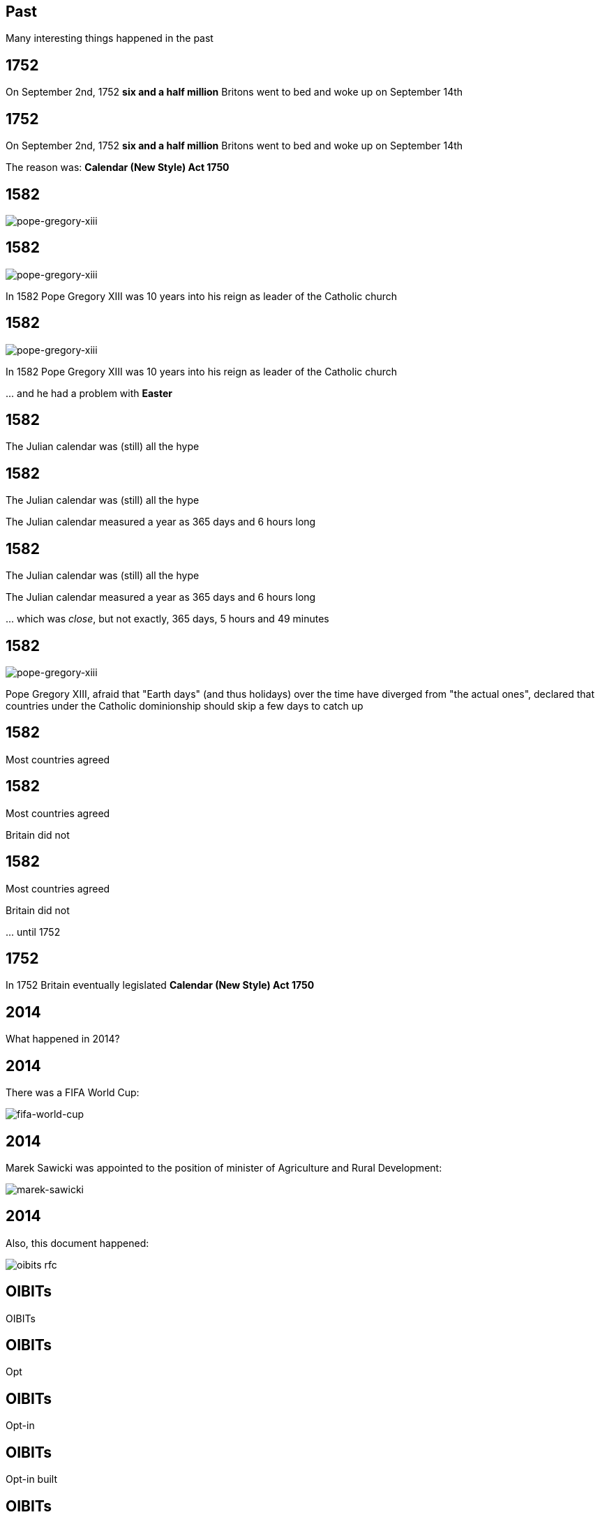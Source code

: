 == Past

Many interesting things happened in the past

== 1752

On September 2nd, 1752 *six and a half million* Britons went to bed and woke up on September 14th

== 1752

On September 2nd, 1752 *six and a half million* Britons went to bed and woke up on September 14th

The reason was: *Calendar (New Style) Act 1750*

== 1582

image::pope-gregory-xiii.jpg[pope-gregory-xiii]

== 1582

image::pope-gregory-xiii.jpg[pope-gregory-xiii]

In 1582 Pope Gregory XIII was 10 years into his reign as leader of the Catholic church

== 1582

image::pope-gregory-xiii.jpg[pope-gregory-xiii]

In 1582 Pope Gregory XIII was 10 years into his reign as leader of the Catholic church

\... and he had a problem with *Easter*

== 1582

The Julian calendar was (still) all the hype

== 1582

The Julian calendar was (still) all the hype

The Julian calendar measured a year as 365 days and 6 hours long

== 1582

The Julian calendar was (still) all the hype

The Julian calendar measured a year as 365 days and 6 hours long

\... which was _close_, but not exactly, 365 days, 5 hours and 49 minutes

== 1582

image::pope-gregory-xiii.jpg[pope-gregory-xiii]

Pope Gregory XIII, afraid that "Earth days" (and thus holidays) over the time have diverged from "the actual ones",
declared that countries under the Catholic dominionship should skip a few days to catch up

== 1582

Most countries agreed

== 1582

Most countries agreed

Britain did not

== 1582

Most countries agreed

Britain did not

\... until 1752

== 1752

In 1752 Britain eventually legislated *Calendar (New Style) Act 1750*

== 2014

What happened in 2014?

== 2014

There was a FIFA World Cup:

image::fifa-world-cup.jpg[fifa-world-cup]

== 2014

Marek Sawicki was appointed to the position of minister of Agriculture and Rural Development:

image::marek-sawicki.jpg[marek-sawicki]

== 2014

Also, this document happened:

image::oibits-rfc.png[]

== OIBITs

OIBITs

== OIBITs

Opt

== OIBITs

Opt-in

== OIBITs

Opt-in built

== OIBITs

Opt-in built-in

== OIBITs

Opt-in built-in traits

== OIBITs

